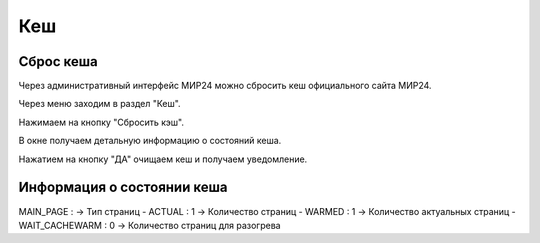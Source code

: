 ############
Кеш
############

Сброс кеша
====================

Через административный интерфейс МИР24 можно сбросить кеш официального сайта МИР24.

Через меню заходим в раздел "Кеш".

.. image:: /images/cache/go_to_cache.png
   :width: 100 %

Нажимаем на кнопку "Сбросить кэш".

.. image:: /images/cache/clear_cache_btn.png
   :width: 100 %

В окне получаем детальную информацию о состояний кеша.

.. image:: /images/cache/cache_info.png
   :width: 100 %

Нажатием на кнопку "ДА" очищаем кеш и получаем уведомление.

.. image:: /images/cache/cache_ok_btn.png
   :width: 100 %

.. image:: /images/cache/cache_response.png
  :width: 100 %

Информация о состоянии кеша
=================================

MAIN_PAGE :             ->      Тип страниц
- ACTUAL : 1            ->      Количество страниц 
- WARMED : 1            ->      Количество актуальных страниц
- WAIT_CACHEWARM : 0    ->      Количество страниц для разогрева
